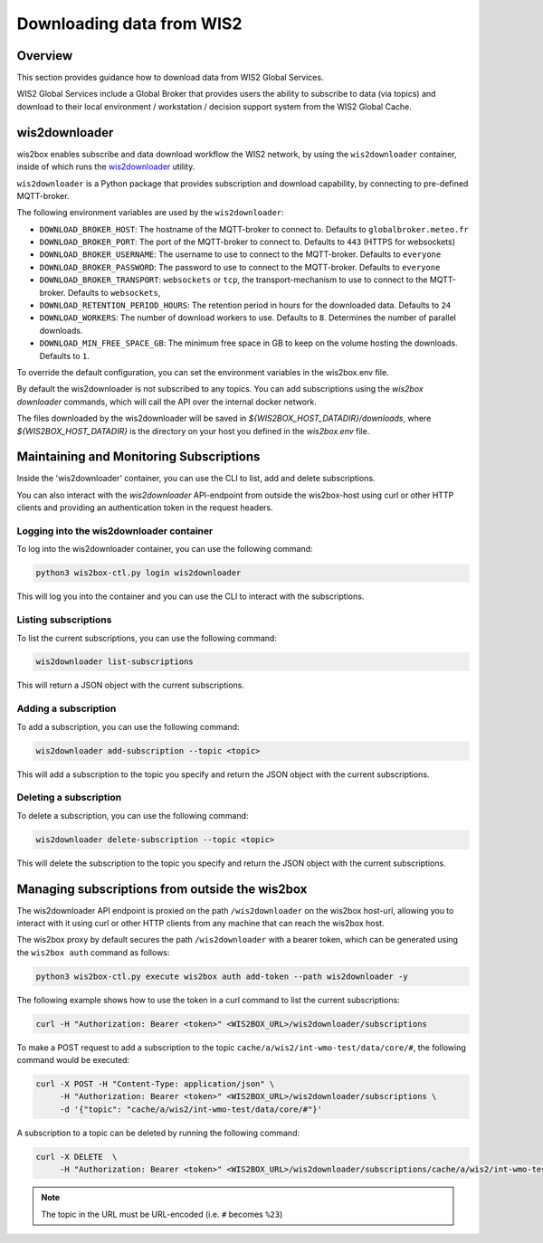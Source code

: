 .. _downloading-data:

Downloading data from WIS2
==========================

Overview
--------

This section provides guidance how to download data from WIS2 Global Services. 

WIS2 Global Services include a Global Broker that provides users the ability to subscribe to data (via topics) and download to their
local environment / workstation / decision support system from the WIS2 Global Cache.

wis2downloader
--------------

wis2box enables subscribe and data download workflow the WIS2 network, by using the ``wis2downloader`` container, inside of which runs the `wis2downloader`_ utility.

``wis2downloader`` is a Python package that provides subscription and download capability, by connecting to pre-defined MQTT-broker.

The following environment variables are used by the ``wis2downloader``:

- ``DOWNLOAD_BROKER_HOST``: The hostname of the MQTT-broker to connect to. Defaults to ``globalbroker.meteo.fr``
- ``DOWNLOAD_BROKER_PORT``: The port of the MQTT-broker to connect to. Defaults to ``443`` (HTTPS for websockets)
- ``DOWNLOAD_BROKER_USERNAME``: The username to use to connect to the MQTT-broker. Defaults to ``everyone``
- ``DOWNLOAD_BROKER_PASSWORD``: The password to use to connect to the MQTT-broker. Defaults to ``everyone``
- ``DOWNLOAD_BROKER_TRANSPORT``: ``websockets`` or ``tcp``, the transport-mechanism to use to connect to the MQTT-broker. Defaults to ``websockets``,
- ``DOWNLOAD_RETENTION_PERIOD_HOURS``: The retention period in hours for the downloaded data. Defaults to ``24``
- ``DOWNLOAD_WORKERS``: The number of download workers to use. Defaults to ``8``. Determines the number of parallel downloads.
- ``DOWNLOAD_MIN_FREE_SPACE_GB``: The minimum free space in GB to keep on the volume hosting the downloads. Defaults to ``1``.

To override the default configuration, you can set the environment variables in the wis2box.env file.

By default the wis2downloader is not subscribed to any topics. You can add subscriptions using the `wis2box downloader` commands, which will call the API over the internal docker network.

The files downloaded by the wis2downloader will be saved in `${WIS2BOX_HOST_DATADIR}/downloads`, where `${WIS2BOX_HOST_DATADIR}` is the directory on your host you defined in the `wis2box.env` file.

Maintaining and Monitoring Subscriptions
----------------------------------------

Inside the 'wis2downloader' container, you can use the CLI to list, add and delete subscriptions.

You can also interact with the `wis2downloader` API-endpoint from outside the wis2box-host using curl or other HTTP clients and providing an authentication token in the request headers.

Logging into the wis2downloader container
~~~~~~~~~~~~~~~~~~~~~~~~~~~~~~~~~~~~~~~~~

To log into the wis2downloader container, you can use the following command:

.. code-block:: console

  python3 wis2box-ctl.py login wis2downloader

This will log you into the container and you can use the CLI to interact with the subscriptions.

Listing subscriptions
~~~~~~~~~~~~~~~~~~~~~

To list the current subscriptions, you can use the following command:

.. code-block:: console

  wis2downloader list-subscriptions

This will return a JSON object with the current subscriptions.

Adding a subscription
~~~~~~~~~~~~~~~~~~~~~

To add a subscription, you can use the following command:

.. code-block:: console

  wis2downloader add-subscription --topic <topic>

This will add a subscription to the topic you specify and return the JSON object with the current subscriptions.

Deleting a subscription
~~~~~~~~~~~~~~~~~~~~~~~

To delete a subscription, you can use the following command:

.. code-block:: console

  wis2downloader delete-subscription --topic <topic>

This will delete the subscription to the topic you specify and return the JSON object with the current subscriptions.


Managing subscriptions from outside the wis2box
-----------------------------------------------

The wis2downloader API endpoint is proxied on the path ``/wis2downloader`` on the wis2box host-url, allowing you to interact with it using curl or other HTTP clients from any machine that can reach the wis2box host.

The wis2box proxy by default secures the path ``/wis2downloader`` with a bearer token, which can be generated using the ``wis2box auth`` command as follows:

.. code-block:: console

  python3 wis2box-ctl.py execute wis2box auth add-token --path wis2downloader -y

.. _`wis2downloader`: https://github.com/World-Meteorological-Organization/wis2downloader

The following example shows how to use the token in a curl command to list the current subscriptions:

.. code-block:: console

  curl -H "Authorization: Bearer <token>" <WIS2BOX_URL>/wis2downloader/subscriptions

To make a POST request to add a subscription to the topic ``cache/a/wis2/int-wmo-test/data/core/#``, the following command would be executed:

.. code-block:: console

  curl -X POST -H "Content-Type: application/json" \
       -H "Authorization: Bearer <token>" <WIS2BOX_URL>/wis2downloader/subscriptions \ 
       -d '{"topic": "cache/a/wis2/int-wmo-test/data/core/#"}'

A subscription to a topic can be deleted by running the following command:

.. code-block:: console

  curl -X DELETE  \
       -H "Authorization: Bearer <token>" <WIS2BOX_URL>/wis2downloader/subscriptions/cache/a/wis2/int-wmo-test/data/core/%23

.. note::

   The topic in the URL must be URL-encoded (i.e. ``#`` becomes ``%23``)
